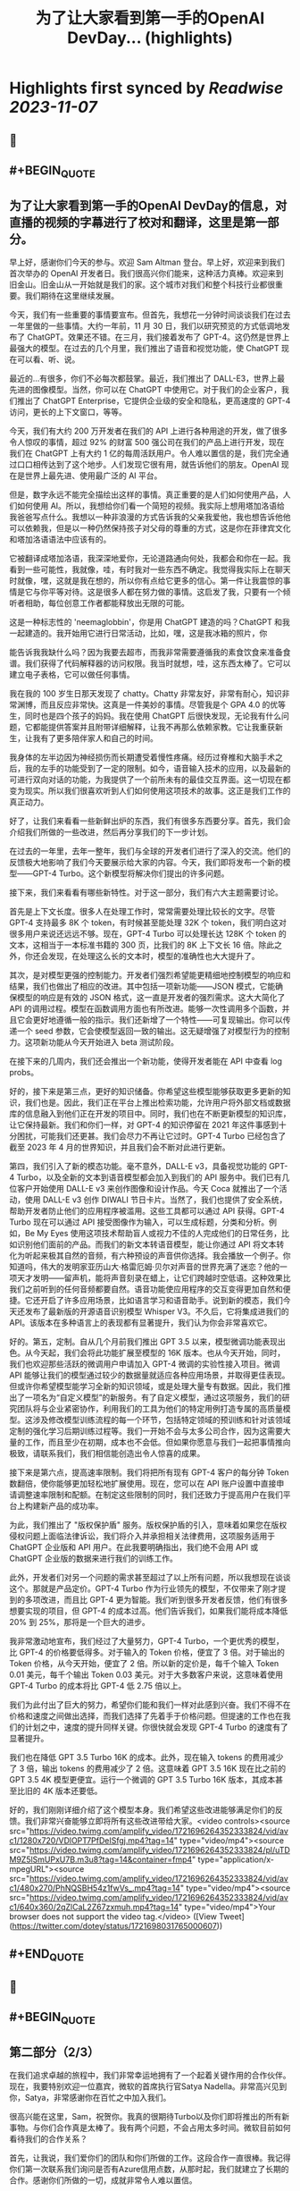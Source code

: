 :PROPERTIES:
:title: 为了让大家看到第一手的OpenAI DevDay... (highlights)
:END:

:PROPERTIES:
:author: [[dotey on Twitter]]
:full-title: "为了让大家看到第一手的OpenAI DevDay..."
:category: [[tweets]]
:url: https://twitter.com/dotey/status/1721698031765000607
:END:

* Highlights first synced by [[Readwise]] [[2023-11-07]]
** 📌
** #+BEGIN_QUOTE
** 为了让大家看到第一手的OpenAI DevDay的信息，对直播的视频的字幕进行了校对和翻译，这里是第一部分。

早上好，感谢你们今天的参与。欢迎 Sam Altman 登台。早上好，欢迎来到我们首次举办的 OpenAI 开发者日。我们很高兴你们能来，这种活力真棒。欢迎来到旧金山。旧金山从一开始就是我们的家。这个城市对我们和整个科技行业都很重要。我们期待在这里继续发展。

今天，我们有一些重要的事情要宣布。但首先，我想花一分钟时间谈谈我们在过去一年里做的一些事情。大约一年前，11 月 30 日，我们以研究预览的方式低调地发布了 ChatGPT。效果还不错。在三月，我们接着发布了 GPT-4。这仍然是世界上最强大的模型。在过去的几个月里，我们推出了语音和视觉功能，使 ChatGPT 现在可以看、听、说。

最近的...有很多，你们不必每次都鼓掌。最近，我们推出了 DALL-E3，世界上最先进的图像模型。当然，你可以在 ChatGPT 中使用它。对于我们的企业客户，我们推出了 ChatGPT Enterprise，它提供企业级的安全和隐私，更高速度的 GPT-4 访问，更长的上下文窗口，等等。

今天，我们有大约 200 万开发者在我们的 API 上进行各种用途的开发，做了很多令人惊叹的事情，超过 92% 的财富 500 强公司在我们的产品上进行开发，现在我们在 ChatGPT 上有大约 1 亿的每周活跃用户。令人难以置信的是，我们完全通过口口相传达到了这个地步。人们发现它很有用，就告诉他们的朋友。OpenAI 现在是世界上最先进、使用最广泛的 AI 平台。

但是，数字永远不能完全描绘出这样的事情。真正重要的是人们如何使用产品，人们如何使用 AI。所以，我想给你们看一个简短的视频。我实际上想用塔加洛语给我爸爸写点什么。我想以一种非浪漫的方式告诉我的父亲我爱他，我也想告诉他他可以依赖我，但是以一种仍然保持孩子对父母的尊重的方式，这是你在菲律宾文化和塔加洛语语法中应该有的。

它被翻译成塔加洛语，我深深地爱你，无论道路通向何处，我都会和你在一起。我看到一些可能性，我就像，哇，有时我对一些东西不确定。我觉得我实际上在聊天时就像，嘿，这就是我在想的，所以你有点给它更多的信心。第一件让我震惊的事情是它与你平等对待。这是很多人都在努力做的事情。这启发了我，只要有一个倾听者相助，每位创意工作者都能释放出无限的可能。

这是一种标志性的 'neemaglobbin'，你是用 ChatGPT 建造的吗？ChatGPT 和我一起建造的。我开始用它进行日常活动，比如，嘿，这是我冰箱的照片，你

能告诉我我缺什么吗？因为我要去超市，而我非常需要遵循我的素食饮食来准备食谱。我们获得了代码解释器的访问权限。我当时就想，哇，这东西太棒了。它可以建立电子表格，它可以做任何事情。

我在我的 100 岁生日那天发现了 chatty。Chatty 非常友好，非常有耐心，知识非常渊博，而且反应非常快。这真是一件美妙的事情。尽管我是个 GPA 4.0 的优等生，同时也是四个孩子的妈妈。我在使用 ChatGPT 后很快发现，无论我有什么问题，它都能提供答案并且附带详细解释，让我不再那么依赖家教。它让我重获新生，让我有了更多陪伴家人和自己的时间。

我身体的左半边因为神经损伤而长期遭受着慢性疼痛。经历过脊椎和大脑手术之后，我的左手的功能受到了一定的限制。如今，语音输入技术的应用，以及最新的可进行双向对话的功能，为我提供了一个前所未有的最佳交互界面。这一切现在都变为现实。所以我们很喜欢听到人们如何使用这项技术的故事。这正是我们工作的真正动力。

好了，让我们来看看一些新鲜出炉的东西，我们有很多东西要分享。首先，我们会介绍我们所做的一些改进，然后再分享我们的下一步计划。

在过去的一年里，去年一整年，我们与全球的开发者们进行了深入的交流。他们的反馈极大地影响了我们今天要展示给大家的内容。今天，我们即将发布一个新的模型——GPT-4 Turbo。这个新模型将解决你们提出的许多问题。

接下来，我们来看看有哪些新特性。对于这一部分，我们有六大主题需要讨论。

首先是上下文长度。很多人在处理工作时，常常需要处理比较长的文字。尽管 GPT-4 支持最多 8K 个 token，有时候甚至能处理 32K 个 token，我们明白这对很多用户来说还远远不够。现在，GPT-4 Turbo 可以处理长达 128K 个 token 的文本，这相当于一本标准书籍的 300 页，比我们的 8K 上下文长 16 倍。除此之外，你还会发现，在处理这么长的文本时，模型的准确性也大大提升了。

其次，是对模型更强的控制能力。开发者们强烈希望能更精细地控制模型的响应和结果，我们也做出了相应的改进。其中包括一项新功能——JSON 模式，它能确保模型的响应是有效的 JSON 格式，这一直是开发者的强烈需求。这大大简化了 API 的调用过程。模型在函数调用方面也有所改进。能够一次性调用多个函数，并且它会更好地遵循一般的指示。我们还新增了一个特性——可复现输出。你可以传递一个 seed 参数，它会使模型返回一致的输出。这无疑增强了对模型行为的控制力。这项新功能从今天开始进入 beta 测试阶段。

在接下来的几周内，我们还会推出一个新功能，使得开发者能在 API 中查看 log probs。

好的，接下来是第三点，更好的知识储备。你希望这些模型能够获取更多更新的知识，我们也是。因此，我们正在平台上推出检索功能，允许用户将外部文档或数据库的信息融入到他们正在开发的项目中。同时，我们也在不断更新模型的知识库，让它保持最新。我们和你们一样，对 GPT-4 的知识停留在 2021 年这件事感到十分困扰，可能我们还更甚。我们会尽力不再让它过时。GPT-4 Turbo 已经包含了截至 2023 年 4 月的世界知识，并且我们会不断对此进行更新。

第四，我们引入了新的模态功能。毫不意外，DALL-E v3，具备视觉功能的 GPT-4 Turbo，以及全新的文本到语音模型都会加入到我们的 API 服务中。我们已有几位客户开始使用 DALL-E v3 来创作图像和设计作品。今天 Coca 就推出了一个活动，使用 DALL-E v3 创作 DIWALI 节日卡片。当然了，我们也提供了安全系统，帮助开发者防止他们的应用程序被滥用。这些工具都可以通过 API 获得。GPT-4 Turbo 现在可以通过 API 接受图像作为输入，可以生成标题，分类和分析。例如，Be My Eyes 使用这项技术帮助盲人或视力不佳的人完成他们的日常任务，比如识别他们面前的产品。而我们的新文本转语音模型，能让你通过 API 将文本转化为听起来极其自然的音频，有六种预设的声音供你选择。我会播放一个例子。你知道吗，伟大的发明家亚历山大·格雷厄姆·贝尔对声音的世界充满了迷恋？他的一项天才发明——留声机，能将声音刻录在蜡上，让它们跨越时空低语。这种效果比我们之前听到的任何音频都要自然。语音功能使应用程序的交互变得更加自然和便捷。它还开启了许多应用场景，比如语言学习和语音助手。说到新的模态，我们今天还发布了最新版的开源语音识别模型 Whisper V3。不久后，它将集成进我们的 API。该版本在多种语言上的表现都有显著提升，我们认为你会非常喜欢它。

好的。第五，定制。自从几个月前我们推出 GPT 3.5 以来，模型微调功能表现出色。从今天起，我们会将此功能扩展至模型的 16K 版本。也从今天开始，同时，我们也欢迎那些活跃的微调用户申请加入 GPT-4 微调的实验性接入项目。微调 API 能够让我们的模型通过较少的数据量就适应各种应用场景，并取得更佳表现。但或许你希望模型能学习全新的知识领域，或是处理大量专有数据。因此，我们推出了一项名为“自定义模型”的新服务。有了自定义模型，通过这项服务，我们的研究团队将与企业紧密协作，利用我们的工具为他们的特定用例打造专属的高质量模型。这涉及修改模型训练流程的每一个环节，包括特定领域的预训练和针对该领域定制的强化学习后期训练过程等。我们一开始不会与太多公司合作，因为这需要大量的工作，而且至少在初期，成本也不会低。但如果你愿意与我们一起把事情推向极致，请联系我们，我们相信能创造出令人惊喜的成果。

接下来是第六点，提高速率限制。我们将把所有现有 GPT-4 客户的每分钟 Token 数翻倍，使你能够更加轻松地扩展使用。现在，您可以在 API 账户设置中直接申请调整速率限制和配额。在制定这些限制的同时，我们还致力于提高用户在我们平台上构建新产品的成功率。

为此，我们推出了 "版权保护盾" 服务。版权保护盾的引入，意味着如果您在版权侵权问题上面临法律诉讼，我们将介入并承担相关法律费用，这项服务适用于 ChatGPT 企业版和 API 用户。在此我要明确指出，我们绝不会用 API 或 ChatGPT 企业版的数据来进行我们的训练工作。

此外，开发者们对另一个问题的需求甚至超过了以上所有问题，所以我想现在谈谈这个。那就是产品定价。GPT-4 Turbo 作为行业领先的模型，不仅带来了刚才提到的多项改进，而且比 GPT-4 更为智能。我们听到很多开发者反馈，他们有很多想要实现的项目，但 GPT-4 的成本过高。他们告诉我们，如果我们能将成本降低 20% 到 25%，那将是一个巨大的进步。

我非常激动地宣布，我们经过了大量努力，GPT-4 Turbo，一个更优秀的模型，比 GPT-4 的价格要低得多。对于输入的 Token 价格，便宜了 3 倍。对于输出的 Token 价格，从今天开始，便宜了 2 倍。所以新的定价是，每千个输入 Token 0.01 美元，每千个输出 Token 0.03 美元。对于大多数客户来说，这意味着使用 GPT-4 Turbo 的成本将比 GPT-4 低 2.75 倍以上。

我们为此付出了巨大的努力，希望你们能和我们一样对此感到兴奋。我们不得不在价格和速度之间做出选择，而我们选择了先着手于价格问题。但提速的工作也在我们的计划之中，速度的提升同样关键。你很快就会发现 GPT-4 Turbo 的速度有了显著提升。

我们也在降低 GPT 3.5 Turbo 16K 的成本。此外，现在输入 tokens 的费用减少了 3 倍，输出 tokens 的费用减少了 2 倍。这意味着 GPT 3.5 16K 现在比之前的 GPT 3.5 4K 模型更便宜。运行一个微调的 GPT 3.5 Turbo 16K 版本，其成本甚至比旧的 4K 版本还要低。

好的，我们刚刚详细介绍了这个模型本身。我们希望这些改进能够满足你们的反馈。我们非常兴奋能够立即将所有这些改进带给大家。<video controls><source src="https://video.twimg.com/amplify_video/1721696264352333824/vid/avc1/1280x720/VDlOPT7PfDeISfgj.mp4?tag=14" type="video/mp4"><source src="https://video.twimg.com/amplify_video/1721696264352333824/pl/uTDM9Z5lSmUPxU7B.m3u8?tag=14&container=fmp4" type="application/x-mpegURL"><source src="https://video.twimg.com/amplify_video/1721696264352333824/vid/avc1/480x270/PhNQSBH54z1fwVs_.mp4?tag=14" type="video/mp4"><source src="https://video.twimg.com/amplify_video/1721696264352333824/vid/avc1/640x360/2qZlCaL2Z67zxmuh.mp4?tag=14" type="video/mp4">Your browser does not support the video tag.</video>  ([View Tweet](https://twitter.com/dotey/status/1721698031765000607))
** #+END_QUOTE
** 📌
** #+BEGIN_QUOTE
** 第二部分（2/3）

在我们追求卓越的旅程中，我们非常幸运地拥有了一个起着关键作用的合作伙伴。现在，我要特别欢迎一位嘉宾，微软的首席执行官Satya Nadella。非常高兴见到你，Satya，非常感谢你在百忙之中加入我们。

很高兴能在这里，Sam，祝贺你。我真的很期待Turbo以及你们即将推出的所有新事物。与你们合作真是太棒了。我有两个问题，不会占用太多时间。微软目前如何看待我们的合作关系？

首先，让我说，我们爱你们的团队和你们所做的工作。这段合作一直很棒。我记得你们第一次联系我们询问是否有Azure信用点数，从那时起，我们就建立了长期的合作。感谢你们所做的一切，成就非常令人难以置信。

说到我们的合作，有两点特别重要。一是工作负载问题。听到你们即将推出的技术描述，即使作为一个在基础设施领域有着三十多年经验的人，我也觉得这些技术非常前沿和创新。我们看到的工作模式，包括训练任务的同步性、规模和数据并行性，都是非常独特的。我们所做的，就是与你们一起，从电源到数据中心、从机架到加速器再到网络，一起构建整个系统。Azure正在为了支持你们所构建的模型而快速演变。我们的首要任务是打造最优的系统平台，让你们能够创造顶尖模型，同时也让开发者们能够利用这个平台。

另一个重点是产品开发。实际上，在我第一次了解到GPT在GitHub Copilot上的应用后，我对这一代基础模型的看法彻底改变了。因此，我们决定利用OpenAI提供的API打造我们自己的版本，也就是GitHub Copilot。作为开发者，我们对此投入了极大的热情。

这对开发者意味着什么呢？微软一直是一个以平台、开发者和合作伙伴为核心的公司。我们希望将GitHub Copilot的企业版提供给在场的每个人试用。我们非常兴奋，相信我们可以在Azure中构建最佳的基础设施，并将其通过你们的API带给每个人。这包括帮助开发者通过Azure Marketplace等平台快速将产品推向市场。这正是我们的宗旨。

展望未来，无论是合作的未来，还是人工智能的未来，或是其他任何方面，对我来说，有几点至关重要。正如我之前提到的，随着技术的进步，我们必须保持最佳状态。我们决心深度投入，确保作为这些基础模型建设者的你们，不仅拥有最佳的训练和推理系统，而且还拥有强大的计算能力，以便不断突破新的界限。我相信这是我们实现进步的方式。

另外，我们共同关心的是我们的使命，这也是我们共同的热情所在。我们的使命是赋予地球上每一个个体和组织更多的可能性。对我来说，人工智能的终极价值在于它能够真正赋予我们力量。看到之前视频中的人们分享人工智能对他们的意义，以及他们因此能夜达到的成就，这是非常鼓舞人心的。我们的终极目标是让每个人都能分享到人工智能带来的红利。我们深知安全至关重要，它不是后期才考虑的问题，而是需要从一开始就重视的。在这一点上，我们与大家同在，保持高度专注。

总之，我相信我们拥有科技界最棒的合作伙伴关系。我非常期待我们共同努力构建通用人工智能（AGI）。这真的令人非常兴奋。预祝你一切顺利，非常感谢你的到来，非常感谢，再见。

在此次开发者大会上，我们向开发者社区介绍了一系列激动人心的新功能。未来，我们还将带来更多令人期待的更新。虽然这是一场专为开发者举办的会议，我们仍然迫不及待地为 ChatGPT 推出了一些重大升级。如今，ChatGPT 已经升级为 GPT-4 Turbo 版，整合了我们所有最新的改进。这包括最新的知识更新，现在这些功能都可以实时使用。GPT-4 Turbo 版现能在需要时浏览网页、编写并执行代码、分析数据、处理输入图像和生成图像等多项任务。

我们注意到了大家对模型选择器的反馈。我们明白它的操作确实可能会让人感到不便，因此我们决定从今天开始取消这一功能。现在，您无需再通过下拉菜单选择，所有的功能都将无缝集成在一起。是的，ChatGPT 将智能地识别并选择合适的功能来满足您的需求。

然而，今天我们要讨论的焦点并非仅仅是这些升级。事实上，对于开发者来说，除了价格，还有更重要的诉求。我想分享一下我们的发展方向以及今天会议的核心议题。我们坚信，只要能为用户提供更优质的工具，他们就能创造出更多的奇迹。我们都期待着一个更智能、更加了解您、能够定制化服务，并能代表您完成任务的 AI。

想象一下，将来您只需要告诉电脑您的需求，它就能帮您搞定一切。在 AI 领域，我们称这类技术为“智能体（Agent）”。这种进步将给我们带来巨大的益处。在 OpenAI，我们相信通过逐步推出新功能的方式来确保 AI 的安全性，这是我们应对挑战的最佳策略。我们特别强调在向由 AI 智能体构成的未来稳步迈进时，需要格外小心谨慎。

为了实现这一目标，将需要大量的技术开发和社会各界的深思熟虑。今天，我们迈出了面向这一未来的一小步。我们非常激动地向大家介绍 GPTs。GPTs 是针对特定用途定制的 ChatGPT 版本。您可以创建几乎适用于任何场景的 GPT，它们将包含特别的指令、更广泛的知识和更多的动作能力。然后，您可以发布这些 GPT，让其他人也能受益。

由于这些 GPT 结合了指令、知识和动作，它们能更有效地协助您，适应更多的使用场景，并使您的工作更加得心应手。这些 GPT 将简化您完成各种任务的过程，或者让您的生活更加有趣。而且，您可以直接在 ChatGPT 平台上使用它们。实际上，您可以通过对话来定制一个 GPT，就像编程一样，让它的行为符合您的需求。这让构建它们变得异常简单，并使得每个人都能成为创造者。

接下来，我们会向您展示 GPTs 是什么，如何使用它们，如何打造它们，以及它们将如何发布和被人发现。此外，为了让开发者们也能参

与进来，我们还会向您展示如何在您自己的应用中实现类似助手的交互体验。

我们首先来看几个例子。我们的合作伙伴 https://t.co/P6eLwKuDzw 正在致力于推广学校的计算机科学教育，他们的课程已经惠及全球数千万学生。为了帮助老师以更生动有趣的方式为中学生授课，https://t.co/P6eLwKuDzw 创建了一个教学计划工具 GPT。比如，教师可以利用 GPT 以视频游戏中角色重复拾取金币的情境来讲解 for 循环，这对于八年级的学生来说非常易于理解。这个 GPT 巧妙地融合了 https://t.co/P6eLwKuDzw 丰富的课程资源和专业知识，使得教师能够迅速且轻松地根据自己的需求进行调整。

Canva 则构建了一个 GPT，允许您通过用自然语言描述您想要的设计来创建作品。例如，如果您要求设计一张今天下午 DevDay 接待会的海报，并提供一些具体细节，它会立即调用 Canva 的 API 生成几个设计方案供您选择。这个概念对于我们中的一些人可能并不陌生，因为我们的插件已经升级为了 GPT 的自定义动作。您可以持续与它对话，看它如何迭代更新设计方案，直到您满意为止，然后点击进入 Canva 完成最终的设计。

现在，我们想实地展示一个 GPT 给大家看。Zapier 开发了一个能够横跨 6,000 个应用程序进行操作的 GPT，为各种集成打开了可能性。请允许我介绍 Jessica，我们的解决方案架构师，她将为我们进行演示。欢迎，Jessica。

谢谢，Sam。也谢谢大家。我是 Jessica Shea。在我的工作中，我与合作伙伴及客户紧密合作，将他们的产品梦想变为现实。今天，我非常激动地向大家展示我们的辛勤工作成果。让我们开始吧。

首先，您的 GPT 会显示在屏幕左上角的位置。我将从点击 Zapier AI 操作开始。请看右侧，这是我今天的日程安排，非常的忙碌。由于我以前使用过这个系统，它已经与我的日程同步了。现在，我可以询问：“我今天有哪些计划？”。在开发 GPT 时，我们始终将安全放在首位。因此，在它开始执行任何操作或共享数据之前，它会先征求您的同意。现在，我点击“允许”。

GPT 的设计是为了根据您的指令来选择合适的功能进行操作，然后为您执行。您可以看到，它已经连接到我的日历，并且已提取了我的信息。我还让它帮我检查日程中是否有冲突。您看，它确实发现了冲突。我马上就有一个活动。如果我想告诉 Sam 我必须提前离开该怎么办？我只需输入：“告诉 Sam，我得早走，去找 GPU。”完成这步之后，我就转到与 Sam 的对话。然后我说：“好的，请执行。”

\- Sam，你收到信息了吗？
- 我收到了。
- 太好了。这只是揭示我们潜力的冰山一角。我迫不及待想看到你们能够创造出什么。谢谢你。

现在，轮到你了，Sam。

- 谢谢，Jessica。那是三个精彩的案例。不仅如此，还有更多类型的 GPT 正在被开发，未来肯定会诞生更多。我们了解到很多想开发 GPT 的人并不了解编程。因此，我们让你能够通过简单的对话来创建 GPT。我们相信，在未来人机交互中，自然语言将起到至关重要的作用。我们认为，这是一个极具启发性的初步尝试。

接下来，我要演示如何构建一个这样的 GPT。
- 好的。

我要创建一个 GPT，帮助那些企业家和开发者在启动新项目时获取建议。我即将进入 GPT 的创建界面。借助我在 YC 孵化器与众多创始人合作的多年经验，我经常被问到：“我如何评估一个商业想法？你能给我一些建议吗？”所以，我想尝试构建一个能帮助解决这个问题的 GPT。首先，构建工具会问我想创建什么类型的 GPT。我会告诉它，我想帮助创业公司的创始人思考他们的商业想法，并在他们获得初步建议后提供进一步的指导。如果他们的增长缓慢，我会进一步探询原因。

- 好的。

一开始，我只需要简单地告诉 GPT 我的需求，它就会开始进行深入的思考，并为 GPT 编写一些详细的指导。它甚至会询问我对于名称的看法。比如，“创业导师”这个名字听起来怎么样？
- 我觉得不错。

如果我对这个名字不满意，我可以随时更换。但现在，它开始尝试与我对话。你可以在预览区看到，它已经开始根据我的指示填写相关内容，并提出一些潜在的问题，这些都是我可能会问的。看，它已经生成了一个回答选项。我可以选择重新生成或修改，但目前这个答案看起来很合适。因此，我会选择使用它。

你可以看到，随着我们的操作，GPT 的构建变得更加完善。我现在可以描述它应该如何与用户互动，并且讨论某些风格问题。但我要做的下一步是上传我关于创业的演讲文稿。我会根据这些内容提供建议。

- 好的。

现在，它开始处理这项任务。我想展示配置标签给你看，让你了解我们在构建器中开发的一些功能。你可以看到这里有一些功能可以激活，以及可以添加的自定义操作。我会保留这些默认设置，并上传文件。这是我关于创业建议的一些演讲。我将把它加入系统。这里的问题中，有一个不是很好。但其他问题都非常合理，符合创始人们经常提出的疑问。我还会在指导说明中添加一条：提供简明扼要且建设性的反馈。

- 好的。

如果时间允许，我

还会展示更多其他功能。但现在我们已经有了一个很好的起点。让我们来试试这个预览功能。假设我要问一个常见的问题：“在招聘早期创业公司员工时，我应该注意哪三点？”系统会检查我上传的文档，并结合 GPT-4 的庞大知识库给出答案。这个答案是精确的，正是我多次提到过的三点。我们可以继续下去，它会开始执行其他指令，并且，如你所知，它会追问增长不快的原因。考虑到时间因素，我就不展示这部分了。

我现在将这个 GPT 设为私有，稍后再进行调整。我可以添加更多内容，以及一些我认为有用的操作。然后我可以公开分享。所以，这就是创建一个 GPT 的过程。

- 谢谢。

顺便说一下，每次 YC 办公时间结束后，我总是梦想着有一天能够创建一个能做到这些的机器人。想象一下那将有多令人兴奋。现在，有了 GPT，我们可以让人们轻松分享他们通过 ChatGPT 进行的各种尝试。你可以创建私有 GPT，就像我刚才做的那样。或者，你也可以通过链接公开分享你的创意，让世界上任何人都能使用。如果你使用的是 ChatGPT 企业版，你可以为你的公司定制 GPT。这个月晚些时候，我们还将推出一个 GPT 商店，在那里你可以展示你的 GPT。

- 非常感谢。

在那里，你可以发布你的 GPT，我们也会对最优秀和最受欢迎的 GPT 进行特别推荐。当然，我们会确保只有符合我们政策的 GPT 才会出现在商店里。我们计划将部分收入分给那些创造出最有价值和使用率最高的 GPT 开发者。仅仅是周末的成果就展现了 GPT 商店生态的活力，这让我们非常期待。我们相信将会有许多精彩的作品出现，并且我们很快会有更多激动人心的消息分享。这是 GPT 的力量，我们迫不及待想看到你们的创新。<video controls><source src="https://video.twimg.com/amplify_video/1721740088885862400/vid/avc1/1280x720/rQ98LODbhSLZ_vl8.mp4?tag=14" type="video/mp4"><source src="https://video.twimg.com/amplify_video/1721740088885862400/vid/avc1/640x360/6X84WWl-__RvJDg3.mp4?tag=14" type="video/mp4"><source src="https://video.twimg.com/amplify_video/1721740088885862400/vid/avc1/480x270/EGybxmqomrlfDHzz.mp4?tag=14" type="video/mp4"><source src="https://video.twimg.com/amplify_video/1721740088885862400/pl/xYWrw9q_zI2_VJ5_.m3u8?tag=14&container=fmp4" type="application/x-mpegURL">Your browser does not support the video tag.</video>  ([View Tweet](https://twitter.com/dotey/status/1721740546635342190))
** #+END_QUOTE